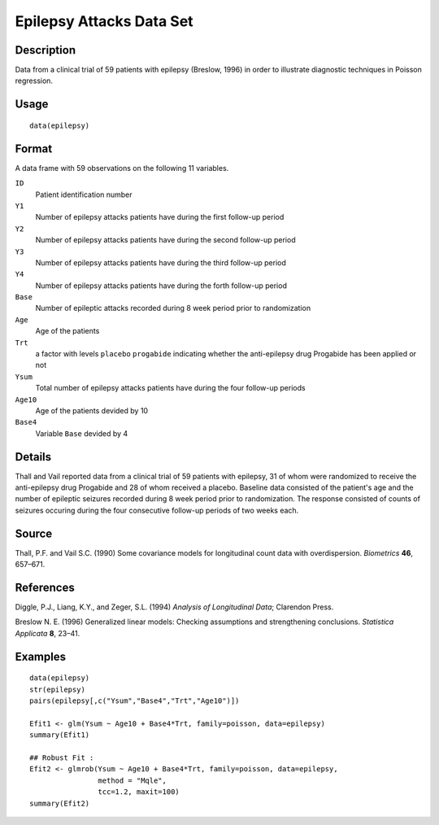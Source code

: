 +--------------------------------------+--------------------------------------+
| epilepsy                             |
| R Documentation                      |
+--------------------------------------+--------------------------------------+

Epilepsy Attacks Data Set
-------------------------

Description
~~~~~~~~~~~

Data from a clinical trial of 59 patients with epilepsy (Breslow, 1996)
in order to illustrate diagnostic techniques in Poisson regression.

Usage
~~~~~

::

    data(epilepsy)

Format
~~~~~~

A data frame with 59 observations on the following 11 variables.

``ID``
    Patient identification number

``Y1``
    Number of epilepsy attacks patients have during the first follow-up
    period

``Y2``
    Number of epilepsy attacks patients have during the second follow-up
    period

``Y3``
    Number of epilepsy attacks patients have during the third follow-up
    period

``Y4``
    Number of epilepsy attacks patients have during the forth follow-up
    period

``Base``
    Number of epileptic attacks recorded during 8 week period prior to
    randomization

``Age``
    Age of the patients

``Trt``
    a factor with levels ``placebo`` ``progabide`` indicating whether
    the anti-epilepsy drug Progabide has been applied or not

``Ysum``
    Total number of epilepsy attacks patients have during the four
    follow-up periods

``Age10``
    Age of the patients devided by 10

``Base4``
    Variable ``Base`` devided by 4

Details
~~~~~~~

Thall and Vail reported data from a clinical trial of 59 patients with
epilepsy, 31 of whom were randomized to receive the anti-epilepsy drug
Progabide and 28 of whom received a placebo. Baseline data consisted of
the patient's age and the number of epileptic seizures recorded during 8
week period prior to randomization. The response consisted of counts of
seizures occuring during the four consecutive follow-up periods of two
weeks each.

Source
~~~~~~

Thall, P.F. and Vail S.C. (1990) Some covariance models for longitudinal
count data with overdispersion. *Biometrics* **46**, 657–671.

References
~~~~~~~~~~

Diggle, P.J., Liang, K.Y., and Zeger, S.L. (1994) *Analysis of
Longitudinal Data*; Clarendon Press.

Breslow N. E. (1996) Generalized linear models: Checking assumptions and
strengthening conclusions. *Statistica Applicata* **8**, 23–41.

Examples
~~~~~~~~

::

    data(epilepsy)
    str(epilepsy)
    pairs(epilepsy[,c("Ysum","Base4","Trt","Age10")])

    Efit1 <- glm(Ysum ~ Age10 + Base4*Trt, family=poisson, data=epilepsy)
    summary(Efit1)

    ## Robust Fit :
    Efit2 <- glmrob(Ysum ~ Age10 + Base4*Trt, family=poisson, data=epilepsy,
                    method = "Mqle",
                    tcc=1.2, maxit=100)
    summary(Efit2)

